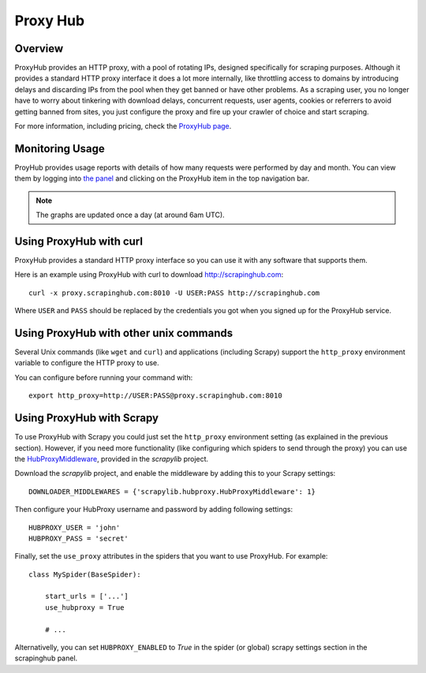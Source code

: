 .. _proxyhub:

=========
Proxy Hub
=========

Overview
========

ProxyHub provides an HTTP proxy, with a pool of rotating IPs, designed
specifically for scraping purposes. Although it provides a standard HTTP proxy
interface it does a lot more internally, like throttling access to domains by
introducing delays and discarding IPs from the pool when they get banned or
have other problems. As a scraping user, you no longer have to worry about
tinkering with download delays, concurrent requests, user agents, cookies or
referrers to avoid getting banned from sites, you just configure the proxy and
fire up your crawler of choice and start scraping.

For more information, including pricing, check the `ProxyHub page`_.

Monitoring Usage
================

ProyHub provides usage reports with details of how many requests were performed
by day and month. You can view them by logging into `the panel`_ and clicking
on the ProxyHub item in the top navigation bar.

.. note:: The graphs are updated once a day (at around 6am UTC).

Using ProxyHub with curl
========================

ProxyHub provides a standard HTTP proxy interface so you can use it with any
software that supports them.

Here is an example using ProxyHub with curl to download
http://scrapinghub.com::

    curl -x proxy.scrapinghub.com:8010 -U USER:PASS http://scrapinghub.com

Where ``USER`` and ``PASS`` should be replaced by the credentials you got when
you signed up for the ProxyHub service.

Using ProxyHub with other unix commands
=======================================

Several Unix commands (like ``wget`` and ``curl``) and applications (including
Scrapy) support the ``http_proxy`` environment variable to configure the HTTP
proxy to use.

You can configure before running your command with::

    export http_proxy=http://USER:PASS@proxy.scrapinghub.com:8010

Using ProxyHub with Scrapy
==========================

To use ProxyHub with Scrapy you could just set the ``http_proxy`` environment
setting (as explained in the previous section). However, if you need more
functionality (like configuring which spiders to send through the proxy) you
can use the  `HubProxyMiddleware`_, provided in the `scrapylib` project.

Download the `scrapylib` project, and enable the middleware by adding this to
your Scrapy settings::

    DOWNLOADER_MIDDLEWARES = {'scrapylib.hubproxy.HubProxyMiddleware': 1}

Then configure your HubProxy username and password by adding following
settings::

    HUBPROXY_USER = 'john'
    HUBPROXY_PASS = 'secret'


Finally, set the ``use_proxy`` attributes in the spiders that you want to use
ProxyHub. For example::

    class MySpider(BaseSpider):

        start_urls = ['...']
        use_hubproxy = True

        # ...

Alternativelly, you can set ``HUBPROXY_ENABLED`` to *True* in the spider (or global) scrapy settings section in the scrapinghub panel.

.. _scrapylib: https://github.com/scrapinghub/scrapylib
.. _HubProxyMiddleware: https://github.com/scrapinghub/scrapylib/blob/master/scrapylib/hubproxy.py
.. _ProxyHub page: http://www.scrapinghub.com/proxyhub.html
.. _the panel: http://panel.scrapinghub.com
